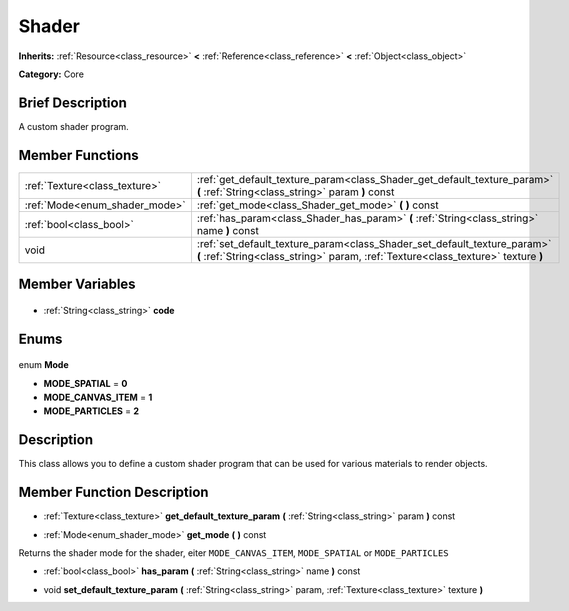 .. Generated automatically by doc/tools/makerst.py in Godot's source tree.
.. DO NOT EDIT THIS FILE, but the Shader.xml source instead.
.. The source is found in doc/classes or modules/<name>/doc_classes.

.. _class_Shader:

Shader
======

**Inherits:** :ref:`Resource<class_resource>` **<** :ref:`Reference<class_reference>` **<** :ref:`Object<class_object>`

**Category:** Core

Brief Description
-----------------

A custom shader program.

Member Functions
----------------

+--------------------------------+---------------------------------------------------------------------------------------------------------------------------------------------------------------+
| :ref:`Texture<class_texture>`  | :ref:`get_default_texture_param<class_Shader_get_default_texture_param>` **(** :ref:`String<class_string>` param **)** const                                  |
+--------------------------------+---------------------------------------------------------------------------------------------------------------------------------------------------------------+
| :ref:`Mode<enum_shader_mode>`  | :ref:`get_mode<class_Shader_get_mode>` **(** **)** const                                                                                                      |
+--------------------------------+---------------------------------------------------------------------------------------------------------------------------------------------------------------+
| :ref:`bool<class_bool>`        | :ref:`has_param<class_Shader_has_param>` **(** :ref:`String<class_string>` name **)** const                                                                   |
+--------------------------------+---------------------------------------------------------------------------------------------------------------------------------------------------------------+
| void                           | :ref:`set_default_texture_param<class_Shader_set_default_texture_param>` **(** :ref:`String<class_string>` param, :ref:`Texture<class_texture>` texture **)** |
+--------------------------------+---------------------------------------------------------------------------------------------------------------------------------------------------------------+

Member Variables
----------------

  .. _class_Shader_code:

- :ref:`String<class_string>` **code**


Enums
-----

  .. _enum_Shader_Mode:

enum **Mode**

- **MODE_SPATIAL** = **0**
- **MODE_CANVAS_ITEM** = **1**
- **MODE_PARTICLES** = **2**


Description
-----------

This class allows you to define a custom shader program that can be used for various materials to render objects.

Member Function Description
---------------------------

.. _class_Shader_get_default_texture_param:

- :ref:`Texture<class_texture>` **get_default_texture_param** **(** :ref:`String<class_string>` param **)** const

.. _class_Shader_get_mode:

- :ref:`Mode<enum_shader_mode>` **get_mode** **(** **)** const

Returns the shader mode for the shader, eiter ``MODE_CANVAS_ITEM``, ``MODE_SPATIAL`` or ``MODE_PARTICLES``

.. _class_Shader_has_param:

- :ref:`bool<class_bool>` **has_param** **(** :ref:`String<class_string>` name **)** const

.. _class_Shader_set_default_texture_param:

- void **set_default_texture_param** **(** :ref:`String<class_string>` param, :ref:`Texture<class_texture>` texture **)**


